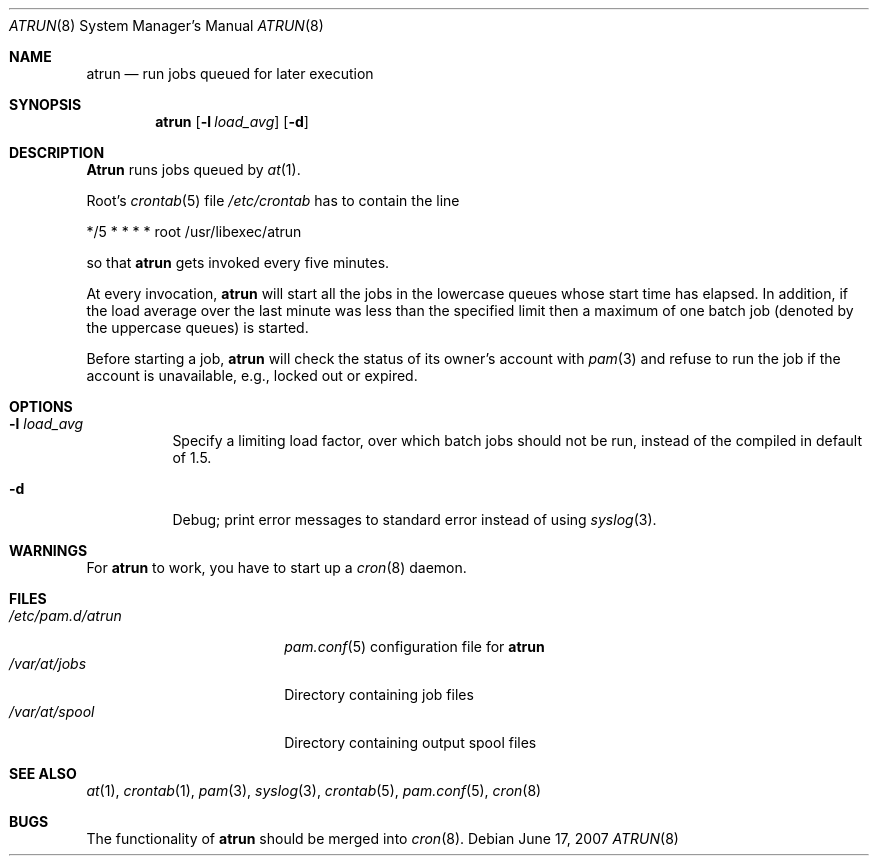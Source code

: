 .\" $MidnightBSD$
.Dd June 17, 2007
.Dt ATRUN 8
.Os
.Sh NAME
.Nm atrun
.Nd run jobs queued for later execution
.Sh SYNOPSIS
.Nm atrun
.Op Fl l Ar load_avg
.Op Fl d
.Sh DESCRIPTION
.Nm Atrun
runs jobs queued by
.Xr at 1 .
.Pp
Root's
.Xr crontab 5
file
.Pa /etc/crontab
has to contain the line
.Bd -literal
*/5     *       *       *       *       root    /usr/libexec/atrun
.Ed
.Pp
so that
.Nm
gets invoked every five minutes.
.Pp
At every invocation,
.Nm
will start all the jobs in the lowercase queues whose start
time has elapsed.
In addition, if the load average over the last minute was less than
the specified limit then a maximum of one batch job (denoted by the
uppercase queues) is started.
.Pp
Before starting a job,
.Nm
will check the status of its owner's account with
.Xr pam 3
and refuse to run the job if the account is unavailable,
e.g., locked out or expired.
.Sh OPTIONS
.Bl -tag -width indent
.It Fl l Ar load_avg
Specify a limiting load factor, over which batch jobs should
not be run, instead of the compiled in default of 1.5.
.It Fl d
Debug; print error messages to standard error instead of using
.Xr syslog 3 .
.El
.Sh WARNINGS
For
.Nm
to work, you have to start up a
.Xr cron 8
daemon.
.Sh FILES
.Bl -tag -width /etc/pam.d/atrun -compact
.It Pa /etc/pam.d/atrun
.Xr pam.conf 5
configuration file for
.Nm
.It Pa /var/at/jobs
Directory containing job files
.It Pa /var/at/spool
Directory containing output spool files
.El
.Sh SEE ALSO
.Xr at 1 ,
.Xr crontab 1 ,
.Xr pam 3 ,
.Xr syslog 3 ,
.Xr crontab 5 ,
.Xr pam.conf 5 ,
.Xr cron 8
.Sh BUGS
The functionality of
.Nm
should be merged into
.Xr cron 8 .
